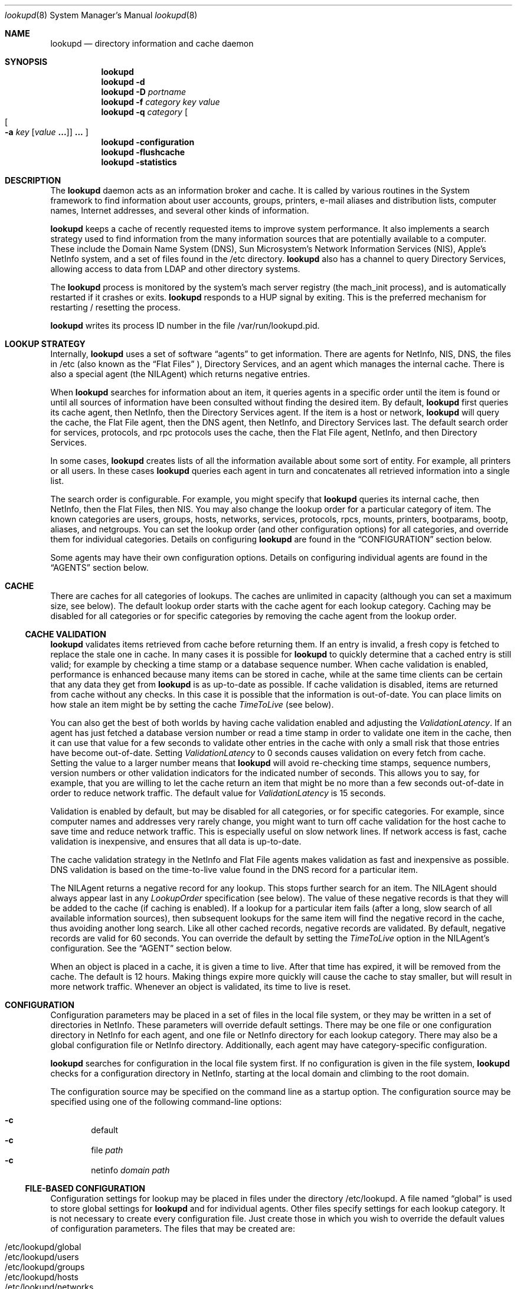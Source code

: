 .Dd May 22, 2000
.Dt lookupd 8
.Os Mac OS X
.Sh NAME
.Nm lookupd
.Nd directory information and cache daemon
.Sh SYNOPSIS
.Nm
.D1 ""
.Nm
.Fl d
.D1 ""
.Nm
.Fl D
.Ar portname
.D1 ""
.Nm
.Fl f
.Ar category key value
.D1 ""
.Nm
.Fl q
.Ar category
.Oo
.Oo
.Fl a
.Ar key
.Op Ar value Li "..."
.Oc
.Li "..."
.Oc
.D1 ""
.Nm
.Fl configuration
.D1 ""
.Nm
.Fl flushcache
.D1 ""
.Nm
.Fl statistics
.Sh DESCRIPTION
The
.Nm
daemon
acts as an information broker and cache.
It is called by various routines in the System framework to find information about user accounts, groups, printers, e-mail aliases and distribution lists, computer names, Internet addresses, and several other kinds of information.
.Pp
.Nm
keeps a cache of recently requested items to improve system performance.
It also implements a search strategy used to find information from the many information sources that are potentially available to a computer.
These include the Domain Name System (DNS), Sun Microsystem's Network Information Services (NIS),  Apple's NetInfo system, and a set of files found in the /etc directory.
.Nm
also has a channel to query Directory Services, allowing access to data from LDAP and other directory systems.
.Pp
The
.Nm
process is monitored by the system's mach server registry (the mach_init process), and is automatically restarted if it crashes or exits.
.Nm
responds to a HUP signal by exiting.
This is the preferred mechanism for restarting / resetting the process.
.Pp
.Nm
writes its process ID number in the file /var/run/lookupd.pid.
.Sh LOOKUP STRATEGY
Internally,
.Nm
uses a set of software
.Dq agents
to get information.
There are agents for NetInfo, NIS, DNS, the files in /etc (also known as the
.Dq Flat Files
), Directory Services, and an agent which manages the internal cache.
There is also a special agent (the NILAgent) which returns negative entries.
.Pp
When
.Nm
searches for information about an item, it queries agents in a specific order until the item is found or until all sources of information have been consulted without finding the desired item.
By default,
.Nm
first queries its cache agent, then NetInfo, then the Directory Services agent.
If the item is a host or network,
.Nm
will query the cache, the Flat File agent, then the DNS agent, then NetInfo, and Directory Services last.
The default search order for services, protocols, and rpc protocols uses the cache, then the Flat File agent, NetInfo, and then Directory Services.
.Pp
In some cases,
.Nm
creates lists of all the information available about some sort of entity.
For example, all printers or all users.
In these cases
.Nm
queries each agent in turn and concatenates all retrieved information into a single list.
.Pp
The search order is configurable.
For example, you might specify that
.Nm
queries its internal cache, then NetInfo, then the Flat Files, then NIS.
You may also change the lookup order for a particular category of item.
The known categories are users, groups, hosts, networks, services, protocols, rpcs, mounts, printers, bootparams, bootp, aliases, and netgroups.
You can set the lookup order (and other configuration options) for all categories, and override them for individual categories.
Details on configuring
.Nm
are found in the
.Sx CONFIGURATION
section below.
.Pp
Some agents may have their own configuration options.
Details on configuring individual agents are found in the
.Sx AGENTS
section below.
.Sh CACHE
There are caches for all categories of lookups.
The caches are unlimited in capacity (although you can set a maximum size, see below).
The default lookup order starts with the cache agent for each lookup category.
Caching may be disabled for all categories or for specific categories by removing the cache agent from the lookup order.
.Ss CACHE VALIDATION
.Nm
validates items retrieved from cache before returning them.
If an entry is invalid, a fresh copy is fetched to replace the stale one in cache.
In many cases it is possible for
.Nm
to quickly determine that a cached entry is still valid; for example by checking a time stamp or a database sequence number.
When cache validation is enabled, performance is enhanced because many items can be stored in cache, while at the same time clients can be certain that any data they get from
.Nm
is as up-to-date as possible.
If cache validation is disabled, items are returned from cache without any checks.
In this case it is possible that the information is out-of-date.
You can place limits on how stale an item might be by setting the cache
.Em TimeToLive
(see below).
.Pp
You can also get the best of both worlds by having cache validation enabled and adjusting the
.Em ValidationLatency .
If an agent has just fetched a database version number or read a time stamp in order to validate one item in the cache, then it can use that value for a few seconds to validate other entries in the cache with only a small risk that those entries have become out-of-date.
Setting
.Em ValidationLatency
to 0 seconds causes validation on every fetch from cache.
Setting the value to a larger number means that
.Nm
will avoid re-checking time stamps, sequence numbers, version numbers or other validation indicators for the indicated number of seconds.
This allows you to say, for example, that you are willing to let the cache return an item that might be no more than a few seconds out-of-date in order to reduce network traffic.
The default value for
.Em ValidationLatency
is 15 seconds.
.Pp
Validation is enabled by default, but may be disabled for all categories, or for specific categories.
For example, since computer names and addresses very rarely change, you might want to turn off cache validation for the host cache to save time and reduce network traffic.
This is especially useful on slow network lines.
If network access is fast, cache validation is inexpensive, and ensures that all data is up-to-date.
.Pp
The cache validation strategy in the NetInfo and Flat File agents makes validation as fast and inexpensive as possible.
DNS validation is based on the time-to-live value found in the DNS record for a particular item.
.Pp
The NILAgent returns a negative record for any lookup.
This stops further search for an item.
The NILAgent should always appear last in any
.Em LookupOrder
specification (see below).
The value of these negative records is that they will be added to the cache (if caching is enabled).
If a lookup for a particular item fails (after a long, slow search of all available information sources), then subsequent lookups for the same item will find the negative record in the cache, thus avoiding another long search.
Like all other cached records, negative records are validated.
By default, negative records are valid for 60 seconds.
You can override the default by setting the
.Em TimeToLive
option in the NILAgent's configuration.
See the
.Sx AGENT
section below.
.Pp
When an object is placed in a cache, it is given a time to live.
After that time has expired, it will be removed from the cache.
The default is 12 hours.
Making things expire more quickly will cause the cache to stay smaller, but will result in more network traffic.
Whenever an object is validated, its time to live is reset.
.Sh CONFIGURATION
Configuration parameters may be placed in a set of files in the local file system, or they may be written in a set of directories in NetInfo.
These parameters will override default settings.
There may be one file or one configuration directory in NetInfo for each agent, and one file or NetInfo directory for each lookup category.
There may also be a global configuration file or NetInfo directory.
Additionally, each agent may have category-specific configuration.
.Pp
.Nm
searches for configuration in the local file system first.
If no configuration is given in the file system,
.Nm
checks for a configuration directory in NetInfo, starting at the local domain and climbing to the root domain.
.Pp
The configuration source may be specified on the command line as a startup option.
The configuration source may be specified using one of the following command-line options:
.Pp
.Bl -inset -compact -offset indent
.It Fl c
default
.It Fl c
file
.Ar path
.It Fl c
netinfo
.Ar domain path
.El
.Ss FILE-BASED CONFIGURATION
Configuration settings for lookup may be placed in files under the directory /etc/lookupd.
A file named
.Dq global
is used to store global settings for 
.Nm 
and for individual agents.
Other files specify settings for each lookup category.
It is not necessary to create every configuration file.
Just create those in which you wish to override the default values of configuration parameters.
The files that may be created are:
.Pp
.Bl -inset -compact -offset indent
.It /etc/lookupd/global
.It /etc/lookupd/users
.It /etc/lookupd/groups
.It /etc/lookupd/hosts
.It /etc/lookupd/networks
.It /etc/lookupd/services
.It /etc/lookupd/protocols
.It /etc/lookupd/rpcs
.It /etc/lookupd/mounts
.It /etc/lookupd/printers
.It /etc/lookupd/bootparams
.It /etc/lookupd/bootp
.It /etc/lookupd/aliases
.It /etc/lookupd/netgroups
.It /etc/lookupd/agents
.It /etc/lookupd/agents/CacheAgent/global
.It /etc/lookupd/agents/DNSAgent/global
.It /etc/lookupd/agents/FFAgent/global
.It /etc/lookupd/agents/NIAgent/global
.It /etc/lookupd/agents/NILAgent/global
.It /etc/lookupd/agents/NISAgent/global
.El
.Pp
Category-specific configuration files may appear in an agent's subdirectory.
For example, category-specific files for NIAgent are:
.Pp
.Bl -inset -compact -offset indent
.It /etc/lookupd/agents/NIAgent/global
.It /etc/lookupd/agents/NIAgent/users
.It /etc/lookupd/agents/NIAgent/groups
.It /etc/lookupd/agents/NIAgent/hosts
.It /etc/lookupd/agents/NIAgent/networks
.It /etc/lookupd/agents/NIAgent/services
.It /etc/lookupd/agents/NIAgent/protocols
.It /etc/lookupd/agents/NIAgent/rpcs
.It /etc/lookupd/agents/NIAgent/mounts
.It /etc/lookupd/agents/NIAgent/printers
.It /etc/lookupd/agents/NIAgent/bootparams
.It /etc/lookupd/agents/NIAgent/bootp
.It /etc/lookupd/agents/NIAgent/aliases
.It /etc/lookupd/agents/NIAgent/netgroups
.El
.Pp
Note that only some agents make use of category-specific configurations.
They are described in the
.Sx AGENTS
section below.
.Ss NETINFO-BASED CONFIGURATION
Configuration directories in NetInfo must be placed in a subtree beginning at either
the /config/lookupd or the /locations/lookupd directory.
/config/lookupd is checked first, and /locations/lookupd is checked if /config/lookupd does not exist.
/locations/lookupd may contain global settings, stored as values for various keys.
Configuration options for specific categories reside in the directories:
.Pp
.Bl -inset -compact -offset indent
.It /locations/lookupd/users
.It /locations/lookupd/groups
.It /locations/lookupd/hosts
.It /locations/lookupd/networks
.It /locations/lookupd/services
.It /locations/lookupd/protocols
.It /locations/lookupd/rpcs
.It /locations/lookupd/mounts
.It /locations/lookupd/printers
.It /locations/lookupd/bootparams
.It /locations/lookupd/bootp
.It /locations/lookupd/aliases
.It /locations/lookupd/netgroups
.El
.Pp
There may also be configuration directories for each agent.
These must be subdirectories of the /locations/lookupd/agents directory:
.Pp
.Bl -inset -compact -offset indent
.It /locations/lookupd/agents/CacheAgent
.It /locations/lookupd/agents/DNSAgent
.It /locations/lookupd/agents/FFAgent
.It /locations/lookupd/agents/NIAgent
.It /locations/lookupd/agents/NILAgent
.It /locations/lookupd/agents/NISAgent
.El
.Pp
Each of these agent-specific directories may have category specific subdirectories, for example:
.Pp
.Bl -inset -compact -offset indent
.It /locations/locations/agents/NIAgent/printers
.It /locations/locations/agents/NIAgent/hosts
.It ...
.El
.Ss CONFIGURATION KEYS
If configuration parameters are stored in a file, each line of the file will be of the form:
.Pp
.Dl key value [value ...]
.Pp
Lines beginning with
.Dq #
are treated as comments.
.Pp
Configuration directories in NetInfo have property keys and values as specified below.
.Pp
Keys and permissible values for the main (global)
.Nm
configuration directory or file are shown in the following table.
keys and values that apply to specific agents are described in the
.Sx AGENTS
section.
.Bl -ohang -offset left
.It Em LogFile
Name of a log file that contains a copy of all messages sent to syslog.
There is no default (i.e. no log file is kept).
.It Em LogPriority
Sets the maximum priority that will be logged.
Note that syslog's highest priority (LOG_EMERG) is 0, with priority 7 being the lowest priority (LOG_DEBUG).
The default is LOG_NOTICE, meaning that only messages of LOG_NOTICE or higher priority will be logged.
This value can also be set on the command line using the
.Fl l Ar priority
option.
.It Em StatisticsEnabled
If given the value YES, this setting will enable statistics-gathering.
These statistics can then be fetched by calling
.Nm
with the 
.Fl statistics
command line option.
Details on these statistics are found in the 
.Sx PERFORMANCE TUNING AND TROUBLESHOOTING
section.
The default value is NO, unless
.Nm
is run in debug mode with the
.Fl d
or
.Fl D
options.
.It Em Debug
If given the value YES, statistics gathering is enabled, and the LogPriority is set to LOG_DEBUG.
.It Em MaxThreads
Maximum number of threads in the query dispatcher.
The default is 64.
Under moderatly heavy load, only 5 or 6 threads are used, so 64 is usually more than enough.
.It Em MaxIdleThreads
When a thread finishes servicing a query, it will usually go back to the message queue to wait for another query.
This setting limits the maximum number of idle threads waiting on the queue.
If a thread finishes servicing a query and
.Em MaxIdleThreads
are already waiting on the queue, the thread will exit.
The default value is 2.
.It Em MaxIdleServers
The dispatcher uses a server object to actually answer a client lookup.
One server is required for each active thread.
The dispatcher keeps a pool of servers so that they can be re-used.
This setting limits the maximum number of servers in the pool, waiting for a query to answer.
The default value is 4.
.It Em ValidateCache
This boolean value determines whether cache validation is enabled for all cache categories.
The default is YES.
Use NO to disable validation.
The setting of this value may be over-ridden for specific cache categories (see below).
.It Em ValidationLatency
If Cache validation is enabled, this integer value specifies the number of seconds that may elapse between successive validation checks for a particular agent.
The default is 15 seconds.
This value applies to specific agents rather than to the cache.
The setting of this value may be over-ridden for specific agents (see below).
.It Em CacheCapacity
Maximum number of objects in the cache for each category (e.g. this many users, this many hosts, ...).
Least-recently-used objects are removed when space is required.
By default, there is no limit to the cache size.
.It Em TimeToLive
Time to live (measured in seconds) in cache.
The default is 43200 seconds (12 hours).
This is the default mechanism used to limit the growth of the cache.
.It Em LookupOrder
Sets the lookup order for all categories, although you may override this for specific categories.
This key takes multiple values.
The default for most categories is CacheAgent, NIAgent, and then DSAgent.
For hosts and networks, the default lookup order is CacheAgent, FFAgent, DNSAgent, NIAgent, then DSAgent.
For services, protocols, and rpc, the default order is CacheAgent, FFAgent, NIAgent, then DSAgent.
Details about specifying agents in a lookup order may be found in the
.Sx AGENTS
section.
.It Em Timeout
Time to wait for a response from a server.
The default value is 30 seconds.
Note that this timeout applies individually to all agents.
It is not a global timeout for any
.Nm
query.
The total time that might be taken for a single query to
.Nm
depends on how many agents are involved in the lookup order for that category of item.
.El
.Pp
Options that can be set per lookup category are
.Em ValidateCache , CacheCapacity , TimeToLive ,
and
.Em LookupOrder .
.Sh AGENTS
As described above, agents are specified as values of a
.Em LookupOrder
configuration key.
As a convenience, agent names may be shortened by omitting the trailing string
.Dq Agent
from their name.
Thus, for example, DNS may be used in place of DNSAgent.
.Pp
An optional starting argument may be provided to an agent following a colon character.
For example, to use a Flat File agent that reads from files in the directory /var/db/files rather than from files in /etc, you could specify:
.Pp
.Dl FF:/var/db/files
.Pp
This mechanism allows you to specify several agents of the same type, each with a different starting argument.
For example, several Flat File agents reading from different directories, or several DNS agents using different domains.
Starting options are described for each agent in the sections below.
.Ss CacheAgent
The operation and configuration of the cache agent are described in detail in the sections above.
The configuration options for the Cache agent are
.Em ValidateCache , CacheCapacity ,
and
.Em TimeToLive.
These options may be set globally and/or for specific categories.
Options set for a specific category will over-ride the global setting.
.Pp
Note that CacheAgent should always appear first in a
.Em LookupOrder
specification to allow
.Nm
to find cached entries before searching other information services.
.Pp
CacheAgent does not support a startup argument (as described at the beginning of this section).
.Ss NIAgent
NIAgent is the NetInfo client.
It supports the
.Em Timeout , ConnectTimeout , ValidationLatency
and
.Em DomainOrder
options.
.Pp
The
.Em Timeout
option specifies a NetInfo read timeout in seconds.
This timeout is applied to all NetInfo lookups.
.Pp
.Em ConnectTimeout
controls timeouts on initial NetInfo connections done at startup time, and applies to all domains other than the local domain.
The default value is 300 seconds.
A zero value indicates an unlimited timeout.
.Pp
.Em ValidationLatency
is described above in the
.SX CACHE
section.
NIAgent validates cached entries by checking the NetInfo server's database checksum.
The NetInfo checksum changes whenever the database changes.
Thus, any time a NetInfo domain is updated, all cached entries from that domain will be invalidated.
.Pp
The
.Em DomainOrder
option was the original mechanism implemented to allow you to specify a list of NetInfo domains (or specific NetInfo servers) that should be queried for information.
A search order may now be specified by using the startup argument (see below).
However, the
.Em DomainOrder
option is still supported for backward compatibility.
.Pp
By default, the NetInfo agent starts with a computer's local domain, then climbs the NetInfo hierarchy until reaching the root domain.
In very rare cases, you might find that you can solve a difficult network administration problem by altering the default lookup order.
Using this option can make your information systems configuration very confusing and spaghetti-like, so exercise great caution in its use!
.Pp
The domain search order may be set globally (for all categories of lookups), and/or for specific categories.
A domain order for a specific category will over-ride the global order for for lookups of that type (e.g. for user lookups).
.Pp
The
.Em DomainOrder
option may have multiple values.
Each value specifies a domain or a specific NetInfo server.
Domain names may be absolute paths starting at the root domain (e.g. /sales, /sol/jupiter), or a path relative to the local domain (e.g. ../zippy, ../../marketing).
A 
.Dq \&.
stands for the local domain.
You may also specify a domain relative to a remote computer by using a value of the form
.Pp
.Dl nidomain:path@address
or
.Dl path@address
.Pp
For example, If you used the value
.Pp
.Dl nidomain:/central@192.42.172.1
.Pp
NIAgent would connect to the computer with Internet address 192.42.172.1 and locate the domain named /central relative to that computer.
.Pp
You can also include values of the form
.Pp
.Dl niserver:tag@address
or
.Dl tag@address
.Pp
to connect to a specific NetInfo server.
For example,
.Pp
.Dl niserver:network@192.42.172.5
.Pp
would contact the server for the database tagged network at the given address.
.Pp
You may set the
.Em DomainOrder
for a particular lookup category by creating a category-specific configuration directory (for NetInfo-based configurations) or file (for file-based configurations).
.Pp
A
.Em LookupOrder
may specify one or more NIAgents, each with a startup argument.
The startup argument for NIAgent is a comma separated list of domain or server specifications.
This includes the forms supported for the
.Em DomainOrder
configuration key (see above), and may also include the string
.Dq ...
which specifies that NIAgent should include all domains from the previous one specified in the list up to the root domain of that NetInfo hierarchy.
.Pp
As it is the case with the
.Em DomainOrder
list, you should use this facility with great care, for you can easily make the search order very confusing.
.Pp
Some 
.Em LookupOrder
examples may help clarify the NIAgent startup argument.
.Pp
.Bl -tag -width "NI:network@192.42.172.1,...
 " -compact -offset indent
.It NI:.,extra@10.0.0.17
Local domain, then 
.Dq extra
at 10.0.0.17;
.It NI:network@192.42.172.1,...
Start with
.Dq network
at the specified address, then climb from that domain to the root domain.
.El
.Ss NISAgent 
The NISAgent is the NIS client.
The names YPAgent and YP are aliases for the NISAgent.
.Pp
The NIS domain name must be set before
.Nm
starts, or this agent will not be able to connect to a server (in which case it does nothing).
The NIS domain name is usually set during system startup using the value of the NISDOMAIN variable in the file /etc/hostconfig.
For example:
.Pp
.Dl NISDOMAIN=quinta
.Pp
NISAgent supports the
.Em Timeout
and
.Em ValidationLatency
configuration options.
NISAgent validates entries by checking the map order numbers.
.Pp
Note that
.Nm
has separate agents for the Flat Files (see FFAgent below) and NIS.
NIS and the files are viewed as independent information systems.
You may use either agent or both in any order.
.Pp
NISAgent reads the following maps.
Note that some of these maps are extensions to the standard set of maps created by most YP servers.
.Pp
.Bl -tag -width "bootparams.byname   " -compact -offset indent
.It ethers.byaddr
Host names keyed by Ethernet address
.It bootptab.byaddr
Bootp data keyed by Ethernet address
.It mail.aliases
E-mail aliases and distribution lists
.It passwd.byname
Users
.It passwd.byuid
Users
.It group.byname
Groups
.It group.bygid
Groups
.It hosts.byname
Hosts
.It hosts.byaddr
Hosts
.It networks.byname
Networks
.It networks.byaddr
Networks
.It services.byname
TCP/IP service ports and protocols
.It protocol.byname
IP Protocols
.It protocol.bynumber
IP Protocols
.It rpc.byname
ONC RPC programs
.It rpc.bynumber
ONC RPC programs
.It mounts.byname
Mounts (fstab entries) keyed by name (fspec)
.It printcap.byname
Printers (printcap entries) keyed by name
.It bootparams.byname
Bootparams entries keyed by name
.It bootp.byip
Bootp entries keyed by IP address
.It netgroup
Netgroups
.El
.Pp
NISAgent does not support a startup argument.
.Ss DNSAgent
DNSAgent is the DNS client.
Cached DNS entries are validated simply by the time-to-live associated with the DNS records.
DNSAgent is only used for host name/address and network name/address resolution.
.Pp
The Mac OS X DNS library used by the DNS agent allows the system to have a number of separate DNS clients.
Each DNS client has the address of one or more DNS servers (which the client regards as being equivalent).
Please refer to the resolver(5) man page for details on the Mac OS X DNS resolver.
.Ss FFAgent
The FFAgent reads the 
.Dq Flat Files
in your computer's /etc directory.
Specifically, it reads the files:
.Pp
.Bl -tag -width "/etc/master.passwd   " -compact -offset indent
.It /etc/master.passwd
Users
.It /etc/group
Groups
.It /etc/hosts
Computer names and addresses
.It /etc/networks
Network names and addresses
.It /etc/services
TCP/IP service ports and protocols
.It /etc/protocols
IP protocol names and numbers
.It /etc/rpcs
ONC RPC servers
.It /etc/fstab
NFS mounts
.It /etc/printcap
Printers
.It /etc/bootparams
Bootparams settings
.It /etc/bootp
Bootp settings
.It /etc/aliases
E-mail aliases and distribution lists
.It /etc/netgroup
Netgroups
.El
.Pp
FFAgent supports a directory path as an optional startup argument, which is used in place of /etc.
.Ss DSAgent
The DSAgent re-directs queries to Mac OS X's Directory Services system.
See the on-line Help for the 
.Em Directory Access
application for more information on managing Directory Services.
.Pp
DSAgent uses a 300 second timer for validating cached entries.
Records fetched using DSAgent are considered valid in for this period of time.
.Ss NILAgent
The NILAgent always returns a result for a query, so it stops any search.
However, it returns a negative record, which carries the meaning that the item requested does not exist.
The use of negative entries in a cache is controversial, so
.Nm
does not include the NILAgent in its default lookup order.
However, adding NILAgent at the end of the
.Em LookupOrder
can result in significant performance improvements in some cases.
If there are many network information sources being searched it can take a long time for
.Nm
to check them all when you ask for something that doesn't exist.
By including NILAgent at the end of the lookup order, lookup will cache a negative record.
The next time
.Nm
gets a request for the same item, it will find the negative record in the cache, and avoid a long and useless search.
.Pp
It is always possible that
.Nm
may fail to find an item (and cache a negative record created by NILAgent) just before someone adds that item to one of your information systems.
In that case the negative record will be incorrect, and should be removed from cache.
Unfortunately, there's no way for
.Nm
to know that without doing another potentially expensive search.
As a compromise, negative records only remain in the cache for a short time.
The NILAgent assigns all negative records a time-to-live value of 60 seconds.
You may change this by setting the
.Em TimeToLive
option for the NILAgent.
.Pp
NILAgent does not support a startup argument.
.Sh CONFIGURATION EXAMPLES
Here's a sample configuration as it might appear in the output of the
.Dq nidump
utility program.
.Pp
.Bd -literal -offset indent
# nidump -r /locations/lookupd
	
name = lookupd;
LogFile = /var/log/lookupd.log;
LookupOrder = (CacheAgent, NIAgent);
CHILDREN = ({
	name = users;
	LookupOrder = (CacheAgent, NIAgent, FFAgent);
}, {
	name = hosts;
	LookupOrder = (CacheAgent, NIAgent, DNSAgent, NILAgent);
	ValidateCache = NO;
}, {
	name = netgroups;
	LookupOrder = (CacheAgent, NIAgent, NISAgent);
}, {
	name = agents;
	CHILDREN = ({
		name = NIAgent;
		ValidationLatency = 60;
	}, {
		name = NILAgent;
		TimeToLive = 120;
	});
});
.Ed
.Sh PERFORMANCE TUNING AND TROUBLESHOOTING
Simple queries can be sent to
.Nm
from the command line using:
.D1 ""
.Bd -filled -offset indent
.Nm
.Fl q
.Ar category
.Oo
.Oo
.Fl a
.Ar key
.Op Ar value Li "..."
.Oc
.Li "..."
.Oc
.Ed
.Pp
The
.Ar category
may be user, group, host, network, service, protocol, rpc, mount, printer, bootparam, bootp, alias, or netgroup.
The call will search for an item of the specified category having the given value(s) for the specified key(s).
If no
.Ar key
or
.Ar value
options are specified, the call will return a list of all items of the specified category.
 If a
.Ar key
is specified with no
.Ar value
arguments, the call will only return items that have the specified key, regardless of its values.
.Pp
If statistics are enabled (see the setting of the
.Em StatisticsEnabled
key in the 
.Sx CONFIGURATION
section above), then statistics from
.Nm
can be obtained using:
.Bl -tag -offset indent
.It lookupd -statistics
.El
.Pp
This will print version and build information, as well as a summary of calls and time usage.
Statistics are given for each information system, for each query, and for each query within each information system.
For example:
.Bd -literal -offset indent
Cache: 1676 1153 24285
Cache all group: 3 0 18
Cache all mount: 2 0 850
Cache group gid: 434 391 22
Cache group name: 12 10 342
Cache host ip_address: 5 3 0
Cache host name: 129 52 0

 ...
 
netgroup name: 1 1 6867
network address: 4 4 3565
service name: 85 85 3964
total: 1676 1676 212371
user name: 74 74 11641
user number: 3 3 773
user uid: 760 760 45271
.Ed
.Pp
The first number printed in each line is the total number of calls.
The second is the number of calls answered successfully.
The third is the total time (in milliseconds) used for that item.
Note that the time required for cache validation is included in the statistics for calls to the cache.
.Pp
The command:
.Bl -tag -offset indent
.It lookupd -flushcache
.El
.Pp
causes lookupd to empty the cache.
.Pp
.Nm
may be run in an interactive mode useful for testing and troubleshooting configuration problems.
Since some directory information may only be available to privileged processes,
lookupd should be run as the user root in interactive mode.
.Pp
When you use the interactive mode, you start a second copy of the
.Nm
program from a command line with a 
.Fl d
option:
.Pp
.Bd -literal -offset indent
mycomputer# lookupd -d
lookupd version 123
Enter command name, "help", or "quit" to exit
> 
.Ed
.Pp
This second copy of
.Nm
runs independently of the system's 
.Dq main
.Nm
and does not provide information to other programs running on your system.
This allows you to try queries and test configuration options without disturbing normal operations.
The second copy of
.Nm
will attempt to read its configuration options from a NetInfo directory named /locations/lookupd_debug (NetInfo) or /etc/lookupd_debug (files).
If they don't exist, it will try /locations/lookupd or /etc/lookupd.
.Pp
The interactive mode command line supports escape completion for commands, so you can type a character or two then press the Escape key.
.Nm
will complete as much of the command as it can (sometimes there are several command that start with the same characters).
To see all possible completions, press Control-d.
To see all possible commands, press Control-d before you type in any characters at all.
For on-line help, use the
.Dq help
command.
.Pp
.Bd -literal -offset indent
> help     
Enter command name, "help" for general help, or "quit" to exit help
help> help
This is lookupd's interactive query and testing facility.
\&...
.Ed
.Pp
There are interactive commands for all standard queries, such as userWithName, hostWithInternetAddress, and so on.
When you enter a query,
.Nm
will print the result that it located or 
.Dq nil
if the item was not found.
.Nm
also keeps track of the information source for each item and a number of other useful pieces of information that can help you track internal activities.
For example:
.Pp
.Bd -literal -offset indent
> userWithName: jru
Dictionary: "NIAgent: user jru"
_lookup_NI_checksum: 68850661
_lookup_NI_domain: /
_lookup_NI_index: 2
_lookup_NI_server: pacific/network
_lookup_info_system: NetInfo
_writers_passwd: jru
change: 0
expire: 0
gid: 114
home: /Network/Servers/fiji/Users/jru
name: jru
netgroups: programmer
passwd: 2YEsFfX2fmC8.
realname: Jane Random User
shell: /bin/csh
uid: 1664
+ Category: user
+ Time to live: 43200
+ Age: 0 (expires in 43200 seconds)
+ Negative: No
+ Cache hits: 3
+ Retain count: 6
.Ed
.Pp
When you enter a query,
.Nm
follows its normal lookup order to obtain an answer.
If you wish to query a specific agent, you can use the agent command.
This stops the normal lookup and will direct all further queries to the agent you specify.
You can use the agent command again to switch to a different agent, or use the normalLookupOrder command to resume normal lookups.
.Pp
.Bd -literal -offset indent
> agent: NI

> hostWithName: fiji
Dictionary: "NIAgent: host fiji"
_lookup_NI_checksum: 68850661
_lookup_NI_domain: /
_lookup_NI_index: 1
_lookup_NI_server: pacific/network
_lookup_info_system: NetInfo
bootfile: mach
bootparams:
en_address: 0:5:2:fe:ef:4b
ip_address: 192.42.172.168
name: fiji
netgroups: island
serves: fiji/local


> agent: DNS

> hostWithName: fiji
Dictionary: "D-0x6d470"
_lookup_DNS_time_to_live: 28800
_lookup_DNS_timestamp: 912796168
_lookup_domain: mydomain.com
_lookup_info_system: DNS
ip_address: 192.42.172.168
name: fiji.mydomain.com fiji


> normalLookupOrder
Using normal lookup order
.Ed
.Pp
You can get timing and usage statistics for all types of lookups using the statistics command.
Timing measurements can help you determine what might be causing slowdowns or problems on your network.
.Pp
You can examine all items in memory using the memory and showMemoryObject commands.
This includes stored configuration settings, statistical records, and cached information.
.Sh OPEN SOURCE
The source code for
.Nm
is a available as part of Apple's Darwin open source initiative.
.Nm
is part of the netinfo project.
More information on Darwin may be found on the Web at
.Pp
.Dl http://www.publicsource.apple.com
.Pp
The netinfo project sources include a script named
.Dq BUILD
that may be used to compile the sources.
.Sh FILES
/var/run/lookupd.pid, /etc/lookupd
.Sh SEE ALSO
netinfod(8), mach_init(8), syslog(5)
